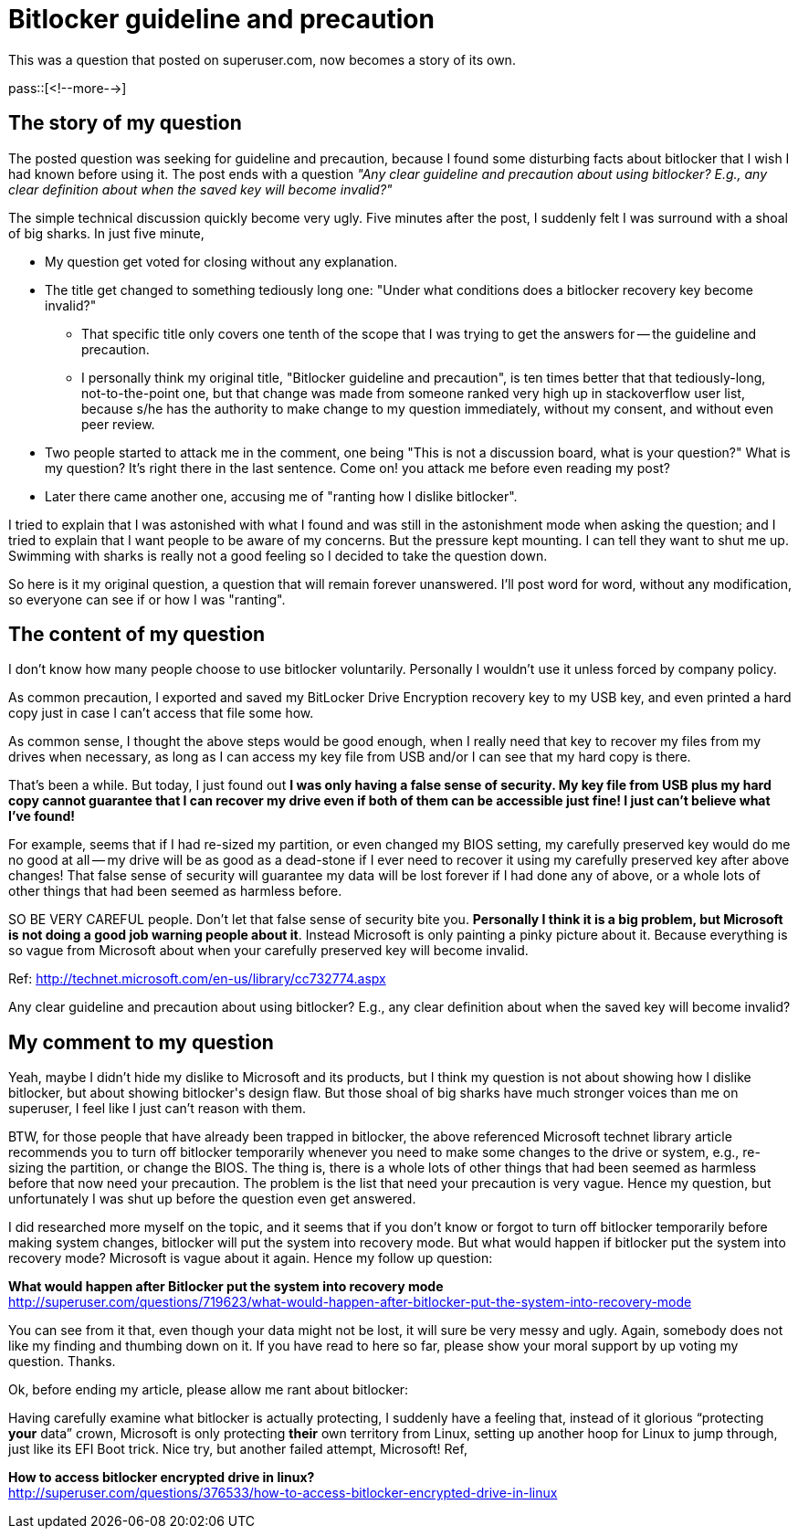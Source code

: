 = Bitlocker guideline and precaution

:blogpost-categories: bitlocker,security

This was a question that posted on superuser.com, now becomes a story of its own.

pass::[<!--more-->]

== The story of my question

The posted question was seeking for guideline and precaution, because I found some disturbing facts about +bitlocker+ that I wish I had known before using it. The post ends with a question _"Any clear guideline and precaution about using bitlocker? E.g., any clear definition about when the saved key will become invalid?"_

The simple technical discussion quickly become very ugly. Five minutes after the post, I suddenly felt I was surround with a shoal of big sharks. In just five minute, 

- My question get voted for closing without any explanation.
- The title get changed to something tediously long one: "Under what conditions does a bitlocker recovery key become invalid?"
  * That specific title only covers one tenth of the scope that I was trying to get the answers for -- the guideline and precaution.
  * I personally think my original title, "Bitlocker guideline and precaution", is ten times better that that tediously-long, not-to-the-point one, but that change was made from someone ranked very high up in stackoverflow user list, because s/he has the authority to make change to my question immediately, without my consent, and without even peer review. 
- Two people started to attack me in the comment, one being "This is not a discussion board, what is your question?" What is my question? It's right there in the last sentence. Come on! you attack me before even reading my post?
- Later there came another one, accusing me of "ranting how I dislike bitlocker".

I tried to explain that I was astonished with what I found and was still in the 
astonishment mode when asking the question; and I tried to explain that I want people to be aware of my concerns. But the pressure kept mounting. I can tell they want to shut me up. Swimming with sharks is really not a good feeling so I decided to take the question down. 

So here is it my original question, a question that will remain forever unanswered. I'll post word for word, without any modification, so everyone can see if or how I was "ranting". 

== The content of my question

I don't know how many people choose to use +bitlocker+ voluntarily. Personally I wouldn't use it unless forced by company policy.

As common precaution, I exported and saved my BitLocker Drive Encryption recovery key to my USB key, and even printed a hard copy just in case I can't access that file some how.

As common sense, I thought the above steps would be good enough, when I really need that key to recover my files from my drives when necessary, as long as I can access my key file from USB and/or I can see that my hard copy is there.

That's been a while. But today, I just found out *I was only having a false sense of security. My key file from USB plus my hard copy cannot guarantee that I can recover my drive even if both of them can be accessible just fine! I just can't believe what I've found!*

For example, seems that if I had re-sized my partition, or even changed my BIOS setting, my carefully preserved key would do me no good at all -- my drive will be as good as a dead-stone if I ever need to recover it using my carefully preserved key after above changes! That false sense of security will guarantee my data will be lost forever if I had done any of above, or a whole lots of other things that had been seemed as harmless before.

SO BE VERY CAREFUL people. Don't let that false sense of security bite you. *Personally I think it is a big problem, but Microsoft is not doing a good job warning people about it*. Instead Microsoft is only painting a pinky picture about it. Because everything is so vague from Microsoft about when your carefully preserved key will become invalid.

Ref: http://technet.microsoft.com/en-us/library/cc732774.aspx

Any clear guideline and precaution about using +bitlocker+? E.g., any clear definition about when the saved key will become invalid?

== My comment to my question

Yeah, maybe I didn't hide my dislike to Microsoft and its products, but I think my question is not about showing how I dislike +bitlocker+, but about showing +bitlocker+'s design flaw. But those shoal of big sharks have much stronger voices than me on superuser, I feel like I just can't reason with them. 

BTW, for those people that have already been trapped in +bitlocker+, the above referenced Microsoft technet library article recommends you to turn off +bitlocker+ temporarily whenever you need to make some changes to the drive or system, e.g., re-sizing the partition, or change the BIOS. The thing is, there is a whole lots of other things that had been seemed as harmless before that now need your precaution. The problem is the list that need your precaution is very vague. Hence my question, but unfortunately I was shut up before the question even get answered. 

I did researched more myself on the topic, and it seems that if you don't know or forgot to turn off +bitlocker+ temporarily before making system changes, bitlocker will put the system into recovery mode. But what would happen if bitlocker put the system into recovery mode? Microsoft is vague about it again. Hence my follow up question:

*What would happen after Bitlocker put the system into recovery mode* +
http://superuser.com/questions/719623/what-would-happen-after-bitlocker-put-the-system-into-recovery-mode

You can see from it that, even though your data might not be lost, it will sure be very messy and ugly. Again, somebody does not like my finding and thumbing down on it. If you have read to here so far, please show your moral support by up voting my question. Thanks. 

Ok, before ending my article, please allow me rant about +bitlocker+:

Having carefully examine what +bitlocker+ is actually protecting, I suddenly have a feeling that, instead of it glorious “protecting *your* data” crown, Microsoft is only protecting *their* own territory from Linux, setting up another hoop for Linux to jump through, just like its EFI Boot trick. Nice try, but another failed attempt, Microsoft! Ref,

*How to access bitlocker encrypted drive in linux?* +
http://superuser.com/questions/376533/how-to-access-bitlocker-encrypted-drive-in-linux


